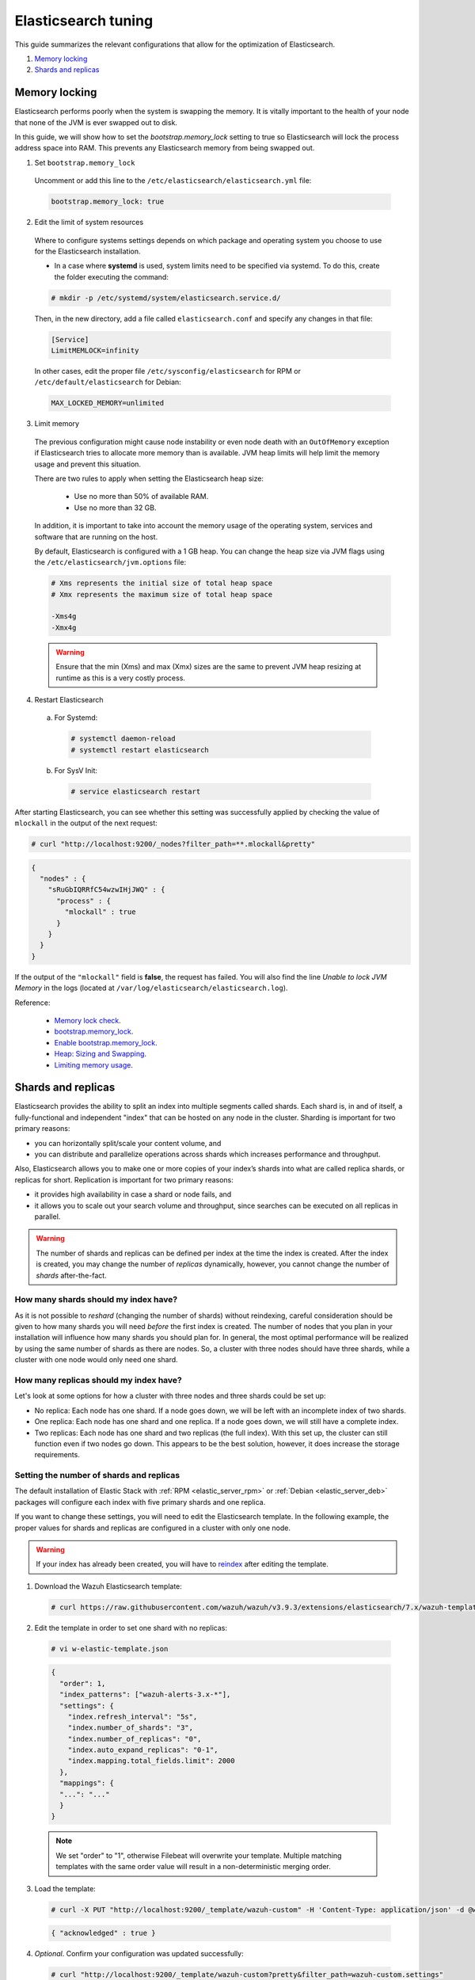 .. Copyright (C) 2019 Wazuh, Inc.

.. _elastic_tuning:

Elasticsearch tuning
====================

This guide summarizes the relevant configurations that allow for the optimization of Elasticsearch.

#. `Memory locking`_
#. `Shards and replicas`_

Memory locking
--------------

Elasticsearch performs poorly when the system is swapping the memory. It is vitally important to the health of your node that none of the JVM is ever swapped out to disk.

In this guide, we will show how to set the *bootstrap.memory_lock* setting to true so Elasticsearch will lock the process address space into RAM. This prevents any Elasticsearch memory from being swapped out.

1. Set ``bootstrap.memory_lock``

  Uncomment or add this line to the ``/etc/elasticsearch/elasticsearch.yml`` file:

  .. code-block:: yaml

    bootstrap.memory_lock: true

2. Edit the limit of system resources

  Where to configure systems settings depends on which package and operating system you choose to use for the Elasticsearch installation.

  - In a case where **systemd** is used, system limits need to be specified via systemd. To do this, create the folder executing the command:

  .. code-block:: console

    # mkdir -p /etc/systemd/system/elasticsearch.service.d/

  Then, in the new directory, add a file called ``elasticsearch.conf`` and specify any changes in that file:

  .. code-block:: ini

    [Service]
    LimitMEMLOCK=infinity

  In other cases, edit the proper file ``/etc/sysconfig/elasticsearch`` for RPM or ``/etc/default/elasticsearch`` for Debian:

  .. code-block:: bash

    MAX_LOCKED_MEMORY=unlimited

3. Limit memory

  The previous configuration might cause node instability or even node death with an ``OutOfMemory`` exception if Elasticsearch tries to allocate more memory than is available. JVM heap limits will help limit the memory usage and prevent this situation.

  There are two rules to apply when setting the Elasticsearch heap size:

    - Use no more than 50% of available RAM.
    - Use no more than 32 GB.

  In addition, it is important to take into account the memory usage of the operating system, services and software that are running on the host.

  By default, Elasticsearch is configured with a 1 GB heap. You can change the heap size via JVM flags using the ``/etc/elasticsearch/jvm.options`` file:

  .. code-block:: bash

    # Xms represents the initial size of total heap space
    # Xmx represents the maximum size of total heap space

    -Xms4g
    -Xmx4g

  .. warning::

    Ensure that the min (Xms) and max (Xmx) sizes are the same to prevent JVM heap resizing at runtime as this is a very costly process.

4. Restart Elasticsearch

  a) For Systemd:

    .. code-block:: console

      # systemctl daemon-reload
      # systemctl restart elasticsearch

  b) For SysV Init:

    .. code-block:: console

      # service elasticsearch restart

After starting Elasticsearch, you can see whether this setting was successfully applied by checking the value of ``mlockall`` in the output of the next request:

.. code-block:: console

    # curl "http://localhost:9200/_nodes?filter_path=**.mlockall&pretty"

.. code-block:: json

    {
      "nodes" : {
        "sRuGbIQRRfC54wzwIHjJWQ" : {
          "process" : {
            "mlockall" : true
          }
        }
      }
    }

If the output of the ``"mlockall"`` field is **false**, the request has failed. You will also find the line *Unable to lock JVM Memory* in the logs (located at ``/var/log/elasticsearch/elasticsearch.log``).

Reference:

  - `Memory lock check <https://www.elastic.co/guide/en/elasticsearch/reference/current/_memory_lock_check.html>`_.
  - `bootstrap.memory_lock <https://www.elastic.co/guide/en/elasticsearch/reference/current/important-settings.html#bootstrap.memory_lock>`_.
  - `Enable bootstrap.memory_lock <https://www.elastic.co/guide/en/elasticsearch/reference/current/setup-configuration-memory.html#mlockall>`_.
  - `Heap: Sizing and Swapping <https://www.elastic.co/guide/en/elasticsearch/guide/current/heap-sizing.html>`_.
  - `Limiting memory usage <https://www.elastic.co/guide/en/elasticsearch/guide/current/_limiting_memory_usage.html#_limiting_memory_usage>`_.

Shards and replicas
-------------------

Elasticsearch provides the ability to split an index into multiple segments called shards. Each shard is, in and of itself, a fully-functional and independent "index" that can be hosted on any node in the cluster. Sharding is important for two primary reasons:

- you can horizontally split/scale your content volume, and

- you can distribute and parallelize operations across shards which increases performance and throughput.

Also, Elasticsearch allows you to make one or more copies of your index’s shards into what are called replica shards, or replicas for short. Replication is important for two primary reasons:

- it provides high availability in case a shard or node fails, and

- it allows you to scale out your search volume and throughput, since searches can be executed on all replicas in parallel.

.. warning::

  The number of shards and replicas can be defined per index at the time the index is created. After the index is created, you may change the number of *replicas* dynamically, however, you cannot change the number of *shards* after-the-fact.

How many shards should my index have?
^^^^^^^^^^^^^^^^^^^^^^^^^^^^^^^^^^^^^

As it is not possible to *reshard* (changing the number of shards) without reindexing, careful consideration should be given to how many shards you will need *before* the first index is created. The number of nodes that you plan in your installation will influence how many shards you should plan for. In general, the most optimal performance will be realized by using the same number of shards as there are nodes. So, a cluster with three nodes should have three shards, while a cluster with one node would only need one shard.

How many replicas should my index have?
^^^^^^^^^^^^^^^^^^^^^^^^^^^^^^^^^^^^^^^

Let's look at some options for how a cluster with three nodes and three shards could be set up:

- No replica: Each node has one shard. If a node goes down, we will be left with an incomplete index of two shards.

- One replica: Each node has one shard and one replica. If a node goes down, we will still have a complete index.

- Two replicas: Each node has one shard and two replicas (the full index). With this set up, the cluster can still function even if two nodes go down. This appears to be the best solution, however, it does increase the storage requirements.

Setting the number of shards and replicas
^^^^^^^^^^^^^^^^^^^^^^^^^^^^^^^^^^^^^^^^^

The default installation of Elastic Stack with :ref:`RPM <elastic_server_rpm>` or :ref:`Debian <elastic_server_deb>` packages will configure each index with five primary shards and one replica.

If you want to change these settings, you will need to edit the Elasticsearch template. In the following example, the proper values for shards and replicas are configured in a cluster with only one node.

.. warning::

  If your index has already been created, you will have to `reindex <https://www.elastic.co/guide/en/elasticsearch/reference/current/docs-reindex.html>`_ after editing the template.

1. Download the Wazuh Elasticsearch template:

  .. code-block:: console

    # curl https://raw.githubusercontent.com/wazuh/wazuh/v3.9.3/extensions/elasticsearch/7.x/wazuh-template.json -o w-elastic-template.json

2. Edit the template in order to set one shard with no replicas:

  .. code-block:: console

    # vi w-elastic-template.json

  .. code-block:: json

    {
      "order": 1,
      "index_patterns": ["wazuh-alerts-3.x-*"],
      "settings": {
        "index.refresh_interval": "5s",
        "index.number_of_shards": "3",
        "index.number_of_replicas": "0",
        "index.auto_expand_replicas": "0-1",
        "index.mapping.total_fields.limit": 2000
      },
      "mappings": {
      "...": "..."
      }
    }
  
  .. note::

    We set "order" to "1", otherwise Filebeat will overwrite your template. Multiple matching templates with the same order value will result in a non-deterministic merging order.

3. Load the template:

  .. code-block:: console

    # curl -X PUT "http://localhost:9200/_template/wazuh-custom" -H 'Content-Type: application/json' -d @w-elastic-template.json

  .. code-block:: json

    { "acknowledged" : true }

4. *Optional*. Confirm your configuration was updated successfully:

  .. code-block:: console

    # curl "http://localhost:9200/_template/wazuh-custom?pretty&filter_path=wazuh-custom.settings"

  .. code-block:: json

    {
      "wazuh-custom" : {
        "settings" : {
          "index" : {
            "mapping" : {
              "total_fields" : {
                "limit" : "2000"
              }
            },
            "refresh_interval" : "5s",
            "number_of_shards" : "3",
            "auto_expand_replicas" : "0-1",
            "number_of_replicas" : "1"
          }
        }
      }
    }


Changing the number of replicas
^^^^^^^^^^^^^^^^^^^^^^^^^^^^^^^

The number of replicas can be changed dynamically using the Elasticsearch API.

In a cluster with one node, the number of replicas should be set to zero:

.. code-block:: console

  # curl -X PUT "http://localhost:9200/wazuh-alerts-*/_settings?pretty" -H 'Content-Type: application/json' -d'
  {
    "settings" : {
      "number_of_replicas" : 0
    }
  }
  '

Reference:

  - `Shards & Replicas <https://www.elastic.co/guide/en/elasticsearch/reference/current/getting-started-concepts.html#getting-started-shards-and-replicas>`_.
